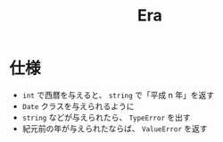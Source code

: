 #+title: Era

* 仕様
- =int= で西暦を与えると、 =string= で「平成 n 年」を返す
- =Date= クラスを与えられるように
- =string= などが与えられたら、 =TypeError= を出す
- 紀元前の年が与えられたならば、 =ValueError= を返す

